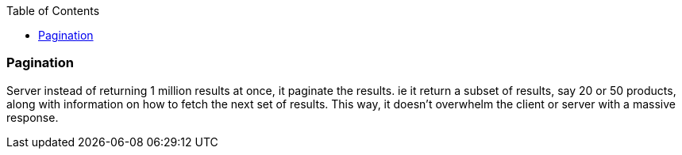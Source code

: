 :toc:
:toclevels: 6

=== Pagination
Server instead of returning 1 million results at once, it paginate the results. ie it return a subset of results, say 20 or 50 products, along with information on how to fetch the next set of results. This way, it doesn't overwhelm the client or server with a massive response.
